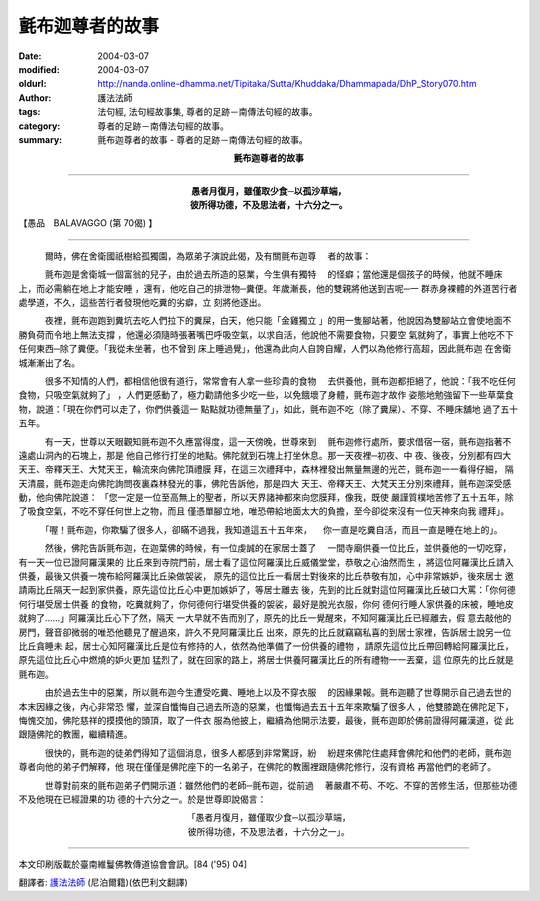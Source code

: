 氈布迦尊者的故事
================

:date: 2004-03-07
:modified: 2004-03-07
:oldurl: http://nanda.online-dhamma.net/Tipitaka/Sutta/Khuddaka/Dhammapada/DhP_Story070.htm
:author: 護法法師
:tags: 法句經, 法句經故事集, 尊者的足跡－南傳法句經的故事。
:category: 尊者的足跡－南傳法句經的故事。
:summary: 氈布迦尊者的故事 - 尊者的足跡－南傳法句經的故事。


.. container:: align-center

  **氈布迦尊者的故事**

----

.. container:: align-center

  | **愚者月復月，雖僅取少食─以孤沙草端，**
  | **彼所得功德，不及思法者，十六分之一。**

【愚品　BALAVAGGO (第 70偈) 】

----

　　　爾時，佛在舍衛國祇樹給孤獨園，為眾弟子演說此偈，及有關氈布迦尊 　者的故事：

　　　氈布迦是舍衛城一個富翁的兒子，由於過去所造的惡業，今生俱有獨特 　的怪癖；當他還是個孩子的時候，他就不睡床上，而必需躺在地上才能安睡 ，還有，他吃自己的排泄物─糞便。年歲漸長，他的雙親將他送到吉呢─一 群赤身裸體的外道苦行者處學道，不久，這些苦行者發現他吃糞的劣癖，立 刻將他逐出。

　　　夜裡，氈布迦跑到糞坑去吃人們拉下的糞屎，白天，他只能「金雞獨立 」的用一隻腳站著，他說因為雙腳站立會使地面不勝負荷而令地上無法支撐 ，他還必須隨時張著嘴巴呼吸空氣，以求自活，他說他不需要食物，只要空 氣就夠了，事實上他吃不下任何東西─除了糞便。「我從未坐著，也不曾到 床上睡過覺」，他還為此向人自誇自耀，人們以為他修行高超，因此氈布迦 在舍衛城漸漸出了名。

　　　很多不知情的人們，都相信他很有道行，常常會有人拿一些珍貴的食物 　去供養他，氈布迦都拒絕了，他說：「我不吃任何食物，只吸空氣就夠了」 ，人們更感動了，極力勸請他多少吃一些，以免餓壞了身體，氈布迦才故作 姿態地勉強留下一些草葉食物，說道：「現在你們可以走了，你們供養這一 點點就功德無量了」，如此，氈布迦不吃（除了糞屎）、不穿、不睡床舖地 過了五十五年。

　　　有一天，世尊以天眼觀知氈布迦不久應當得度，這一天傍晚，世尊來到 　氈布迦修行處所，要求借宿一宿，氈布迦指著不遠處山洞內的石塊上，那是 他自己修行打坐的地點。佛陀就到石塊上打坐休息。那一天夜裡─初夜、中 夜、後夜，分別都有四大天王、帝釋天王、大梵天王，輪流來向佛陀頂禮膜 拜，在這三次禮拜中，森林裡發出無量無邊的光芒，氈布迦一一看得仔細， 隔天清晨，氈布迦走向佛陀詢問夜裏森林發光的事，佛陀告訴他，那是四大 天王、帝釋天王、大梵天王分別來禮拜，氈布迦深受感動，他向佛陀說道： 「您一定是一位至高無上的聖者，所以天界諸神都來向您膜拜，像我，既使 嚴謹質樸地苦修了五十五年，除了吸食空氣，不吃不穿任何世上之物，而且 僅憑單腳立地，唯恐帶給地面太大的負擔，至今卻從來沒有一位天神來向我 禮拜」。

　　　「喔！氈布迦，你欺騙了很多人，卻瞞不過我，我知道這五十五年來， 　你一直是吃糞自活，而且一直是睡在地上的」。

　　　然後，佛陀告訴氈布迦，在迦葉佛的時候，有一位虔誠的在家居士蓋了 　一間寺廟供養一位比丘，並供養他的一切吃穿，有一天一位已證阿羅漢果的 比丘來到寺院門前，居士看了這位阿羅漢比丘威儀堂堂，恭敬之心油然而生 ，將這位阿羅漢比丘請入供養，最後又供養一塊布給阿羅漢比丘染做袈裟， 原先的這位比丘一看居士對後來的比丘恭敬有加，心中非常嫉妒，後來居士 邀請兩比丘隔天一起到家供養，原先這位比丘心中更加嫉妒了，等居士離去 後，先到的比丘就對這位阿羅漢比丘破口大罵：「你何德何行堪受居士供養 的食物，吃糞就夠了，你何德何行堪受供養的袈裟，最好是脫光衣服，你何 德何行睡人家供養的床被，睡地皮就夠了……」阿羅漢比丘心下了然，隔天 一大早就不告而別了，原先的比丘一覺醒來，不知阿羅漢比丘已經離去，假 意去敲他的房門，聲音卻微弱的唯恐他聽見了醒過來，許久不見阿羅漢比丘 出來，原先的比丘就竊竊私喜的到居士家裡，告訴居士說另一位比丘貪睡未 起，居士心知阿羅漢比丘是位有修持的人，依然為他準備了一份供養的禮物 ，請原先這位比丘帶回轉給阿羅漢比丘，原先這位比丘心中燃燒的妒火更加 猛烈了，就在回家的路上，將居士供養阿羅漢比丘的所有禮物一一丟棄，這 位原先的比丘就是氈布迦。

　　　由於過去生中的惡業，所以氈布迦今生遭受吃糞、睡地上以及不穿衣服 　的因緣果報。氈布迦聽了世尊開示自己過去世的本末因緣之後，內心非常恐 懼，並深自懺悔自己過去所造的惡業，也懺悔過去五十五年來欺騙了很多人 ，他雙膝跪在佛陀足下，悔愧交加，佛陀慈祥的摸摸他的頭頂，取了一件衣 服為他披上，繼續為他開示法要，最後，氈布迦即於佛前證得阿羅漢道，從 此跟隨佛陀的教團，繼續精進。

　　　很快的，氈布迦的徒弟們得知了這個消息，很多人都感到非常驚訝，紛 　紛趕來佛陀住處拜會佛陀和他們的老師，氈布迦尊者向他的弟子們解釋，他 現在僅僅是佛陀座下的一名弟子，在佛陀的教團裡跟隨佛陀修行，沒有資格 再當他們的老師了。

　　　世尊對前來的氈布迦弟子們開示道：雖然他們的老師─氈布迦，從前過 　著嚴肅不苟、不吃、不穿的苦修生活，但那些功德不及他現在已經證果的功 德的十六分之一。於是世尊即說偈言：

.. container:: align-center

  | 「愚者月復月，雖僅取少食─以孤沙草端，
  | 彼所得功德，不及思法者，十六分之一」。

----

本文印刷版載於臺南維鬘佛教傳道協會會訊。[84 ('95) 04]

翻譯者: `護法法師 <{filename}/articles/dharmagupta/master-dharmagupta%zh.rst>`_ (尼泊爾籍)(依巴利文翻譯)
